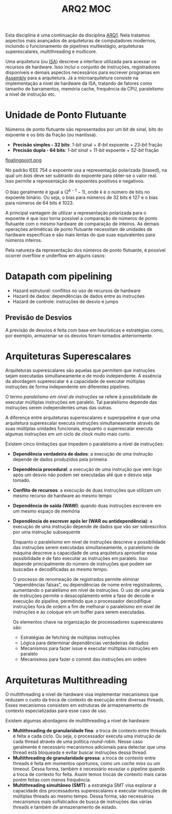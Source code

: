 :PROPERTIES:
:ID:       e36115f8-7923-4ff1-b694-da5d8a8c59d9
:END:
#+title: ARQ2 MOC

Esta disciplina é uma continuação da disciplina [[id:3dc882bb-adce-4164-a2e5-588fa87da20a][ARQ1]]. Nela tratamos aspectos mais avançados de arquiteturas de computadores modernos, incluindo o funcionamento de pipelines multiestágio, arquiteturas superescalares, multithreading e multicore.

Uma arquitetura (ou [[id:864097cb-fea1-4293-ae1e-ca15475a64c1][ISA]]) descreve a interface utilizada para acessar os recursos de hardware. Isso inclui o conjunto de instruções, registradores disponíveis e demais aspectos necessários para escrever programas em [[id:bfecf00e-d25a-4a8d-b7a5-32c9f609c522][Assembly]] para a arquitetura. Já a microarquitetura consiste na implementação a nível de hardware da ISA, tratando de fatores como tamanho de barramentos, memória cache, frequência da CPU, paralelismo a nível de instrução etc.

[[file:attachments/pipelineevolution.png]]

* Unidade de Ponto Flutuante
Números de ponto flutuante são representados por um bit de sinal, bits do expoente e os bits da fração (ou mantissa).

- *Precisão simples - 32 bits*: /1-bit/ sinal + /8-bit/ expoente + /23-bit/ fração
- *Precisão dupla - 64 bits*: /1-bit sinal/ + /11-bit/ expoente + /52-bit/ fração

[[file:attachments/floatingpoint.png][floatingpoint.png]]

No padrão IEEE 754 o expoente usa a representação polarizada (biased), na qual um /bias/ deve ser subtraído do expoente para obter-se o valor real. Isso permite a representação de expoentes positivos e negativos.

O bias geralmente é igual a $(2^{k-1} -1)$, onde $k$ é o número de bits no expoente binário. Ou seja, o bias para números de 32 bits é 127 e o bias para números de 64 bits é 1023.

A principal vantagem de utilizar a representação polarizada para o expoente é que isso torna possível a comparação de números de ponto flutuante com o mesmo hardware de comparação de inteiros. As demais operações aritméticas de ponto flutuante necessitam de unidades de hardware específicas e são mais lentas do que suas equivalentes para números inteiros.

Pela natureza da representação dos números de ponto flutuante, é possível ocorrer overflow e underflow em alguns casos:

[[file:attachments/floating_point_overflow.png]]
* Datapath com pipelining
- Hazard estrutural: conflitos no uso de recursos de hardware
- Hazard de dados: dependências de dados entre as instruções
- Hazard de controle: instruções de desvio e jumps
** Previsão de Desvios
A previsão de desvios é feita com base em heurísticas e estratégias como, por exemplo, armazenar se os desvios foram tomados anteriormente.
* Arquiteturas Superescalares
Arquiteturas superescalares são aquelas que permitem que instruções sejam executadas simultaneamente e de modo independente. A essência da abordagem superescalar é a capacidade de executar múltiplas instruções de forma independente em diferentes pipelines.

O termo /paralelismo em nível de instruções/ se refere à possibilidade de executar múltiplas instruções em paralelo. Tal paralelismo depende das instruções serem independentes umas das outras.

A diferença entre arquiteturas superescalares e superpipeline é que uma arquitetura superescalar executa instruções simultaneamente através de suas múltiplas unidades funcionais, enquanto o superescalar executa algumas instruções em um ciclo de clock muito mais curto.

Existem cinco limitações que impedem o paralelismo a nível de instruções:

- *Dependência verdadeira de dados*: a execução de uma instrução depende de dados produzidos pela primeira
- *Dependência procedural*: a execução de uma instrução que vem logo após um desvio não podem ser executadas até que o desvio seja tomado.
- *Conflito de recursos*: a execução de duas instruções que utilizam um mesmo recurso de hardware ao mesmo tempo
- *Dependência de saída (WAW)*: quando duas instruções escrevem em um mesmo espaço de memória
- *Dependência de escrever após ler (WAR ou antidependência)*: a execução de uma instrução depende de dados que vão ser sobrescritos por uma instrução subsequente

  Enquanto o paralelismo em nível de instruções descreve a possibilidade das instruções serem executadas simultaneamente, o paralelismo de máquina descreve a capacidade de uma arquitetura aproveitar essa possibilidade e de fato executar as instruções em paralelo. Isso depende principalmente do número de instruções que podem ser buscadas e decodificadas ao mesmo tempo.

  O processo de renomeação de registrados permite eliminar "dependências falsas", ou dependências de nome entre registradores, aumentando o paralelismo em nível de instruções. O uso de uma janela de instruções permite o desacoplamento entre a fase de decode e execução do pipeline, permitindo que o processador decodifique instruções fora de ordem a fim de melhorar o paralelismo em nível de instruções e às coloque em um buffer para serem executadas.

  Os elementos chave na organização de processadores superescalares são:

  - Estratégias de fetching de múltiplas instruções
  - Lógica para determinar dependências verdadeiras de dados
  - Mecanismos para fazer issue e executar múltiplas instruções em paralelo
  - Mecanismos para fazer o commit das instruções em ordem
* Arquiteturas Multithreading
O multithreading a nível de hardware visa implementar mecanismos que reduzam o custo da troca de contexto de execução entre diversas threads. Esses mecanismos consistem em estruturas de armazenamento de contexto especializadas para esse caso de uso.

Existem algumas abordagens de multithreading a nível de hardware:

- *Multithreading de granularidade fina*: a troca de contexto entre threads é feita a cada ciclo. Ou seja, o processador executa uma instrução de cada thread através de uma política /round-robin/. Nesse caso geralmente é necessário mecanismos adicionais para detectar que uma thread está bloqueada e evitar buscar instruções dessa thread.
- *Multithreading de granularidade grossa*: a troca de contexto entre threads é feita em momentos oportunos, como um /cache miss/ ou um timeout. Dessa forma, também é necessário esvaziar o pipeline quando a troca de contexto for feita. Assim temos trocas de contexto mais caras porém feitas com menos frequência.
- *Multithreading simultâneo (SMT)*: a estratégia SMT visa explorar a capacidade dos processadores superescalares e executar instruções de múltiplas threads ao mesmo tempo. Dessa forma, são necessários mecanismos mais sofisticados de busca de instruções das várias threads e também de armazenamento de estado.
